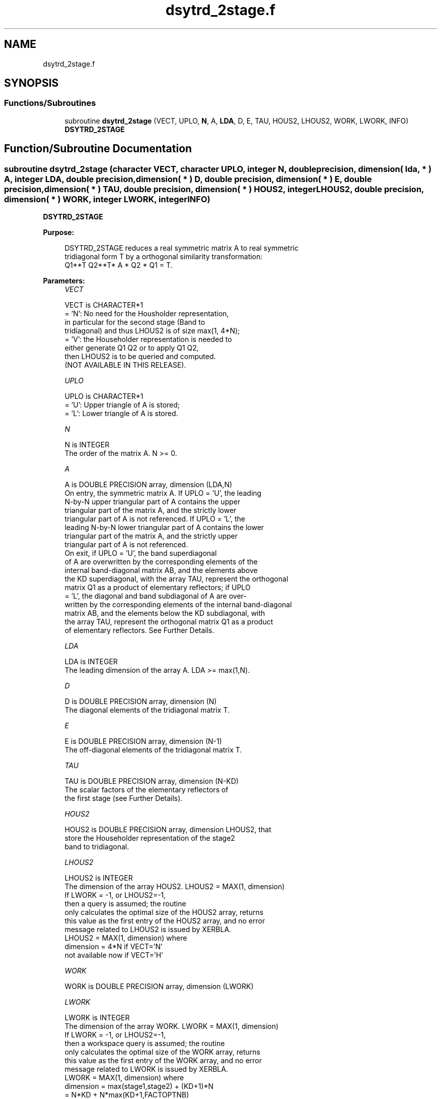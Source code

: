 .TH "dsytrd_2stage.f" 3 "Tue Nov 14 2017" "Version 3.8.0" "LAPACK" \" -*- nroff -*-
.ad l
.nh
.SH NAME
dsytrd_2stage.f
.SH SYNOPSIS
.br
.PP
.SS "Functions/Subroutines"

.in +1c
.ti -1c
.RI "subroutine \fBdsytrd_2stage\fP (VECT, UPLO, \fBN\fP, A, \fBLDA\fP, D, E, TAU, HOUS2, LHOUS2, WORK, LWORK, INFO)"
.br
.RI "\fBDSYTRD_2STAGE\fP "
.in -1c
.SH "Function/Subroutine Documentation"
.PP 
.SS "subroutine dsytrd_2stage (character VECT, character UPLO, integer N, double precision, dimension( lda, * ) A, integer LDA, double precision, dimension( * ) D, double precision, dimension( * ) E, double precision, dimension( * ) TAU, double precision, dimension( * ) HOUS2, integer LHOUS2, double precision, dimension( * ) WORK, integer LWORK, integer INFO)"

.PP
\fBDSYTRD_2STAGE\fP  
.PP
\fBPurpose: \fP
.RS 4

.PP
.nf
 DSYTRD_2STAGE reduces a real symmetric matrix A to real symmetric
 tridiagonal form T by a orthogonal similarity transformation:
 Q1**T Q2**T* A * Q2 * Q1 = T.
.fi
.PP
 
.RE
.PP
\fBParameters:\fP
.RS 4
\fIVECT\fP 
.PP
.nf
          VECT is CHARACTER*1
          = 'N':  No need for the Housholder representation, 
                  in particular for the second stage (Band to
                  tridiagonal) and thus LHOUS2 is of size max(1, 4*N);
          = 'V':  the Householder representation is needed to 
                  either generate Q1 Q2 or to apply Q1 Q2, 
                  then LHOUS2 is to be queried and computed.
                  (NOT AVAILABLE IN THIS RELEASE).
.fi
.PP
.br
\fIUPLO\fP 
.PP
.nf
          UPLO is CHARACTER*1
          = 'U':  Upper triangle of A is stored;
          = 'L':  Lower triangle of A is stored.
.fi
.PP
.br
\fIN\fP 
.PP
.nf
          N is INTEGER
          The order of the matrix A.  N >= 0.
.fi
.PP
.br
\fIA\fP 
.PP
.nf
          A is DOUBLE PRECISION array, dimension (LDA,N)
          On entry, the symmetric matrix A.  If UPLO = 'U', the leading
          N-by-N upper triangular part of A contains the upper
          triangular part of the matrix A, and the strictly lower
          triangular part of A is not referenced.  If UPLO = 'L', the
          leading N-by-N lower triangular part of A contains the lower
          triangular part of the matrix A, and the strictly upper
          triangular part of A is not referenced.
          On exit, if UPLO = 'U', the band superdiagonal
          of A are overwritten by the corresponding elements of the
          internal band-diagonal matrix AB, and the elements above 
          the KD superdiagonal, with the array TAU, represent the orthogonal
          matrix Q1 as a product of elementary reflectors; if UPLO
          = 'L', the diagonal and band subdiagonal of A are over-
          written by the corresponding elements of the internal band-diagonal
          matrix AB, and the elements below the KD subdiagonal, with
          the array TAU, represent the orthogonal matrix Q1 as a product
          of elementary reflectors. See Further Details.
.fi
.PP
.br
\fILDA\fP 
.PP
.nf
          LDA is INTEGER
          The leading dimension of the array A.  LDA >= max(1,N).
.fi
.PP
.br
\fID\fP 
.PP
.nf
          D is DOUBLE PRECISION array, dimension (N)
          The diagonal elements of the tridiagonal matrix T.
.fi
.PP
.br
\fIE\fP 
.PP
.nf
          E is DOUBLE PRECISION array, dimension (N-1)
          The off-diagonal elements of the tridiagonal matrix T.
.fi
.PP
.br
\fITAU\fP 
.PP
.nf
          TAU is DOUBLE PRECISION array, dimension (N-KD)
          The scalar factors of the elementary reflectors of 
          the first stage (see Further Details).
.fi
.PP
.br
\fIHOUS2\fP 
.PP
.nf
          HOUS2 is DOUBLE PRECISION array, dimension LHOUS2, that
          store the Householder representation of the stage2
          band to tridiagonal.
.fi
.PP
.br
\fILHOUS2\fP 
.PP
.nf
          LHOUS2 is INTEGER
          The dimension of the array HOUS2. LHOUS2 = MAX(1, dimension)
          If LWORK = -1, or LHOUS2=-1,
          then a query is assumed; the routine
          only calculates the optimal size of the HOUS2 array, returns
          this value as the first entry of the HOUS2 array, and no error
          message related to LHOUS2 is issued by XERBLA.
          LHOUS2 = MAX(1, dimension) where
          dimension = 4*N if VECT='N'
          not available now if VECT='H'
.fi
.PP
.br
\fIWORK\fP 
.PP
.nf
          WORK is DOUBLE PRECISION array, dimension (LWORK)
.fi
.PP
.br
\fILWORK\fP 
.PP
.nf
          LWORK is INTEGER
          The dimension of the array WORK. LWORK = MAX(1, dimension)
          If LWORK = -1, or LHOUS2=-1,
          then a workspace query is assumed; the routine
          only calculates the optimal size of the WORK array, returns
          this value as the first entry of the WORK array, and no error
          message related to LWORK is issued by XERBLA.
          LWORK = MAX(1, dimension) where
          dimension   = max(stage1,stage2) + (KD+1)*N
                      = N*KD + N*max(KD+1,FACTOPTNB) 
                        + max(2*KD*KD, KD*NTHREADS) 
                        + (KD+1)*N 
          where KD is the blocking size of the reduction,
          FACTOPTNB is the blocking used by the QR or LQ
          algorithm, usually FACTOPTNB=128 is a good choice
          NTHREADS is the number of threads used when
          openMP compilation is enabled, otherwise =1.
.fi
.PP
.br
\fIINFO\fP 
.PP
.nf
          INFO is INTEGER
          = 0:  successful exit
          < 0:  if INFO = -i, the i-th argument had an illegal value
.fi
.PP
 
.RE
.PP
\fBAuthor:\fP
.RS 4
Univ\&. of Tennessee 
.PP
Univ\&. of California Berkeley 
.PP
Univ\&. of Colorado Denver 
.PP
NAG Ltd\&. 
.RE
.PP
\fBDate:\fP
.RS 4
November 2017 
.RE
.PP
\fBFurther Details: \fP
.RS 4

.PP
.nf
  Implemented by Azzam Haidar.

  All details are available on technical report, SC11, SC13 papers.

  Azzam Haidar, Hatem Ltaief, and Jack Dongarra.
  Parallel reduction to condensed forms for symmetric eigenvalue problems
  using aggregated fine-grained and memory-aware kernels. In Proceedings
  of 2011 International Conference for High Performance Computing,
  Networking, Storage and Analysis (SC '11), New York, NY, USA,
  Article 8 , 11 pages.
  http://doi.acm.org/10.1145/2063384.2063394

  A. Haidar, J. Kurzak, P. Luszczek, 2013.
  An improved parallel singular value algorithm and its implementation 
  for multicore hardware, In Proceedings of 2013 International Conference
  for High Performance Computing, Networking, Storage and Analysis (SC '13).
  Denver, Colorado, USA, 2013.
  Article 90, 12 pages.
  http://doi.acm.org/10.1145/2503210.2503292

  A. Haidar, R. Solca, S. Tomov, T. Schulthess and J. Dongarra.
  A novel hybrid CPU-GPU generalized eigensolver for electronic structure 
  calculations based on fine-grained memory aware tasks.
  International Journal of High Performance Computing Applications.
  Volume 28 Issue 2, Pages 196-209, May 2014.
  http://hpc.sagepub.com/content/28/2/196 
.fi
.PP
 
.RE
.PP

.PP
Definition at line 227 of file dsytrd_2stage\&.f\&.
.SH "Author"
.PP 
Generated automatically by Doxygen for LAPACK from the source code\&.
